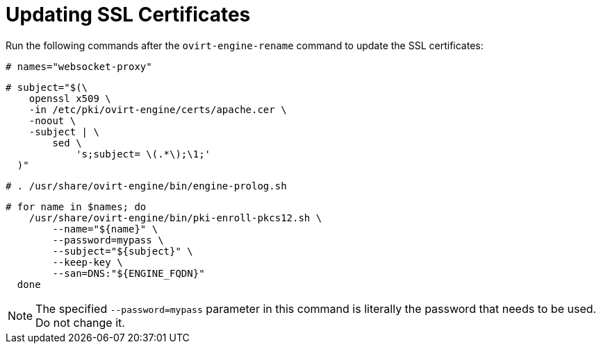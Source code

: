 :_content-type: PROCEDURE
[id="Updating_SSL_Certificates"]

= Updating SSL Certificates

Run the following commands after the `ovirt-engine-rename` command to update the SSL certificates:

[source,terminal,subs="normal"]
----
# names="websocket-proxy"
----

[source,terminal,subs="normal"]
----
# subject="$(\
    openssl x509 \
    -in /etc/pki/ovirt-engine/certs/apache.cer \
    -noout \
    -subject | \
        sed \
            's;subject= \(.*\);\1;'
  )"
----

[source,terminal,subs="normal"]
----
# . /usr/share/ovirt-engine/bin/engine-prolog.sh
----

[source,terminal,subs="normal"]
----
# for name in $names; do
    /usr/share/ovirt-engine/bin/pki-enroll-pkcs12.sh \
        --name="${name}" \
        --password=mypass \
        --subject="${subject}" \
        --keep-key \
        --san=DNS:"${ENGINE_FQDN}"
  done
----

[NOTE]
====
The specified `--password=mypass` parameter in this command is literally the password that needs to be used. Do not change it.
====
